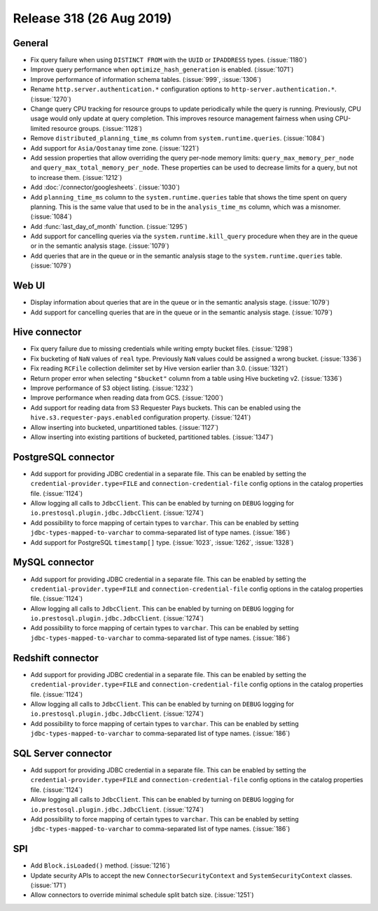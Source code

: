 =========================
Release 318 (26 Aug 2019)
=========================

General
-------

* Fix query failure when using ``DISTINCT FROM`` with the ``UUID`` or
  ``IPADDRESS`` types. (:issue:`1180`)
* Improve query performance when ``optimize_hash_generation`` is enabled. (:issue:`1071`)
* Improve performance of information schema tables. (:issue:`999`, :issue:`1306`)
* Rename ``http.server.authentication.*`` configuration options to ``http-server.authentication.*``. (:issue:`1270`)
* Change query CPU tracking for resource groups to update periodically while
  the query is running. Previously, CPU usage would only update at query
  completion. This improves resource management fairness when using
  CPU-limited resource groups. (:issue:`1128`)
* Remove ``distributed_planning_time_ms`` column from ``system.runtime.queries``. (:issue:`1084`)
* Add support for ``Asia/Qostanay`` time zone. (:issue:`1221`)
* Add session properties that allow overriding the query per-node memory limits:
  ``query_max_memory_per_node`` and ``query_max_total_memory_per_node``. These properties
  can be used to decrease limits for a query, but not to increase them. (:issue:`1212`)
* Add :doc:`/connector/googlesheets`. (:issue:`1030`)
* Add ``planning_time_ms`` column to the ``system.runtime.queries`` table that shows
  the time spent on query planning. This is the same value that used to be in the
  ``analysis_time_ms`` column, which was a misnomer. (:issue:`1084`)
* Add :func:`last_day_of_month` function. (:issue:`1295`)
* Add support for cancelling queries via the ``system.runtime.kill_query`` procedure when
  they are in the queue or in the semantic analysis stage. (:issue:`1079`)
* Add queries that are in the queue or in the semantic analysis stage to the
  ``system.runtime.queries`` table. (:issue:`1079`)

Web UI
------

* Display information about queries that are in the queue or in the semantic analysis
  stage. (:issue:`1079`)
* Add support for cancelling queries that are in the queue or in the semantic analysis
  stage. (:issue:`1079`)

Hive connector
--------------

* Fix query failure due to missing credentials while writing empty bucket files. (:issue:`1298`)
* Fix bucketing of ``NaN`` values of ``real`` type. Previously ``NaN`` values
  could be assigned a wrong bucket. (:issue:`1336`)
* Fix reading ``RCFile`` collection delimiter set by Hive version earlier than 3.0. (:issue:`1321`)
* Return proper error when selecting ``"$bucket"`` column from a table using
  Hive bucketing v2. (:issue:`1336`)
* Improve performance of S3 object listing. (:issue:`1232`)
* Improve performance when reading data from GCS. (:issue:`1200`)
* Add support for reading data from S3 Requester Pays buckets. This can be enabled
  using the ``hive.s3.requester-pays.enabled`` configuration property. (:issue:`1241`)
* Allow inserting into bucketed, unpartitioned tables. (:issue:`1127`)
* Allow inserting into existing partitions of bucketed, partitioned tables. (:issue:`1347`)

PostgreSQL connector
--------------------

* Add support for providing JDBC credential in a separate file. This can be enabled by
  setting the ``credential-provider.type=FILE`` and ``connection-credential-file``
  config options in the catalog properties file. (:issue:`1124`)
* Allow logging all calls to ``JdbcClient``. This can be enabled by turning
  on ``DEBUG`` logging for ``io.prestosql.plugin.jdbc.JdbcClient``. (:issue:`1274`)
* Add possibility to force mapping of certain types to ``varchar``. This can be enabled
  by setting ``jdbc-types-mapped-to-varchar`` to comma-separated list of type names. (:issue:`186`)
* Add support for PostgreSQL ``timestamp[]`` type. (:issue:`1023`, :issue:`1262`, :issue:`1328`)

MySQL connector
---------------

* Add support for providing JDBC credential in a separate file. This can be enabled by
  setting the ``credential-provider.type=FILE`` and ``connection-credential-file``
  config options in the catalog properties file. (:issue:`1124`)
* Allow logging all calls to ``JdbcClient``. This can be enabled by turning
  on ``DEBUG`` logging for ``io.prestosql.plugin.jdbc.JdbcClient``. (:issue:`1274`)
* Add possibility to force mapping of certain types to ``varchar``. This can be enabled
  by setting ``jdbc-types-mapped-to-varchar`` to comma-separated list of type names. (:issue:`186`)

Redshift connector
------------------

* Add support for providing JDBC credential in a separate file. This can be enabled by
  setting the ``credential-provider.type=FILE`` and ``connection-credential-file``
  config options in the catalog properties file. (:issue:`1124`)
* Allow logging all calls to ``JdbcClient``. This can be enabled by turning
  on ``DEBUG`` logging for ``io.prestosql.plugin.jdbc.JdbcClient``. (:issue:`1274`)
* Add possibility to force mapping of certain types to ``varchar``. This can be enabled
  by setting ``jdbc-types-mapped-to-varchar`` to comma-separated list of type names. (:issue:`186`)

SQL Server connector
--------------------

* Add support for providing JDBC credential in a separate file. This can be enabled by
  setting the ``credential-provider.type=FILE`` and ``connection-credential-file``
  config options in the catalog properties file. (:issue:`1124`)
* Allow logging all calls to ``JdbcClient``. This can be enabled by turning
  on ``DEBUG`` logging for ``io.prestosql.plugin.jdbc.JdbcClient``. (:issue:`1274`)
* Add possibility to force mapping of certain types to ``varchar``. This can be enabled
  by setting ``jdbc-types-mapped-to-varchar`` to comma-separated list of type names. (:issue:`186`)

SPI
---

* Add ``Block.isLoaded()`` method. (:issue:`1216`)
* Update security APIs to accept the new ``ConnectorSecurityContext``
  and ``SystemSecurityContext`` classes. (:issue:`171`)
* Allow connectors to override minimal schedule split batch size. (:issue:`1251`)
